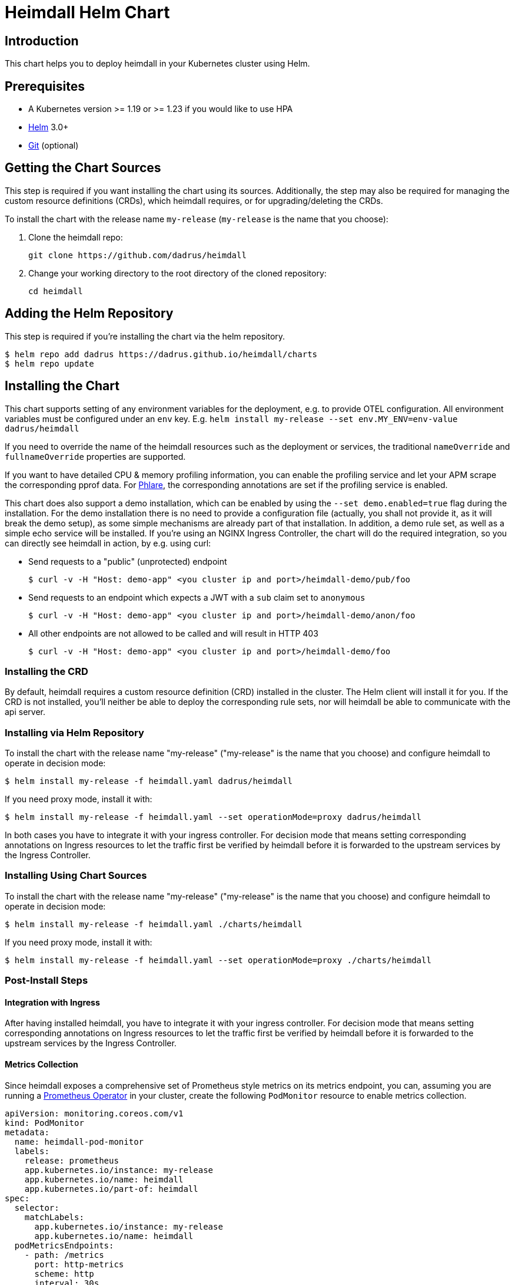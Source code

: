 = Heimdall Helm Chart

== Introduction

This chart helps you to deploy heimdall in your Kubernetes cluster using Helm.

== Prerequisites

* A Kubernetes version >= 1.19 or >= 1.23 if you would like to use HPA
* https://helm.sh/docs/intro/install/[Helm] 3.0+
* https://git-scm.com/downloads[Git] (optional)

== Getting the Chart Sources

This step is required if you want installing the chart using its sources. Additionally, the step may also be required for managing the custom resource definitions (CRDs), which heimdall requires, or for upgrading/deleting the CRDs.

To install the chart with the release name `my-release` (`my-release` is the name that you choose):

1. Clone the heimdall repo:
+
[source,bash]
----
git clone https://github.com/dadrus/heimdall
----

2. Change your working directory to the root directory of the cloned repository:
+
[source,bash]
----
cd heimdall
----

== Adding the Helm Repository

This step is required if you're installing the chart via the helm repository.

[source,bash]
----
$ helm repo add dadrus https://dadrus.github.io/heimdall/charts
$ helm repo update
----

== Installing the Chart

This chart supports setting of any environment variables for the deployment, e.g. to provide OTEL configuration. All environment variables must be configured under an `env` key. E.g. `helm install my-release --set env.MY_ENV=env-value dadrus/heimdall`

If you need to override the name of the heimdall resources such as the deployment or services, the traditional `nameOverride` and `fullnameOverride` properties are supported.

If you want to have detailed CPU & memory profiling information, you can enable the profiling service and let your APM scrape the corresponding pprof data. For https://grafana.com/docs/phlare[Phlare], the corresponding annotations are set if the profiling service is enabled.

This chart does also support a demo installation, which can be enabled by using the `--set demo.enabled=true` flag during the installation. For the demo installation there is no need to provide a configuration file (actually, you shall not provide it, as it will break the demo setup), as some simple mechanisms are already part of that installation. In addition, a demo rule set, as well as a simple echo service will be installed. If you're using an NGINX Ingress Controller, the chart will do the required integration, so you can directly see heimdall in action, by e.g. using curl:

* Send requests to a "public" (unprotected) endpoint
+
[source,bash]
----
$ curl -v -H "Host: demo-app" <you cluster ip and port>/heimdall-demo/pub/foo
----

* Send requests to an endpoint which expects a JWT with a `sub` claim set to `anonymous`
+
[source,bash]
----
$ curl -v -H "Host: demo-app" <you cluster ip and port>/heimdall-demo/anon/foo
----

* All other endpoints are not allowed to be called and will result in HTTP 403
+
[source,bash]
----
$ curl -v -H "Host: demo-app" <you cluster ip and port>/heimdall-demo/foo
----

=== Installing the CRD

By default, heimdall requires a custom resource definition (CRD) installed in the cluster. The Helm client will install it for you. If the CRD is not installed, you'll neither be able to deploy the corresponding rule sets, nor will heimdall be able to communicate with the api server.

=== Installing via Helm Repository

To install the chart with the release name "my-release" ("my-release" is the name that you choose) and configure heimdall to operate in decision mode:

[source,bash]
----
$ helm install my-release -f heimdall.yaml dadrus/heimdall
----

If you need proxy mode, install it with:

[source,bash]
----
$ helm install my-release -f heimdall.yaml --set operationMode=proxy dadrus/heimdall
----

In both cases you have to integrate it with your ingress controller. For decision mode that means setting corresponding annotations on Ingress resources to let the traffic first be verified by heimdall before it is forwarded to the upstream services by the Ingress Controller.

=== Installing Using Chart Sources

To install the chart with the release name "my-release" ("my-release" is the name that you choose) and configure heimdall to operate in decision mode:

[source,bash]
----
$ helm install my-release -f heimdall.yaml ./charts/heimdall
----

If you need proxy mode, install it with:

[source,bash]
----
$ helm install my-release -f heimdall.yaml --set operationMode=proxy ./charts/heimdall
----

=== Post-Install Steps

==== Integration with Ingress

After having installed heimdall, you have to integrate it with your ingress controller. For decision mode that means setting corresponding annotations on Ingress resources to let the traffic first be verified by heimdall before it is forwarded to the upstream services by the Ingress Controller.

==== Metrics Collection

Since heimdall exposes a comprehensive set of Prometheus style metrics on its metrics endpoint, you can, assuming you are running a https://github.com/prometheus-operator/prometheus-operator[Prometheus Operator] in your cluster, create the following `PodMonitor` resource to enable metrics collection.

[source, yaml]
----
apiVersion: monitoring.coreos.com/v1
kind: PodMonitor
metadata:
  name: heimdall-pod-monitor
  labels:
    release: prometheus
    app.kubernetes.io/instance: my-release
    app.kubernetes.io/name: heimdall
    app.kubernetes.io/part-of: heimdall
spec:
  selector:
    matchLabels:
      app.kubernetes.io/instance: my-release
      app.kubernetes.io/name: heimdall
  podMetricsEndpoints:
    - path: /metrics
      port: http-metrics
      scheme: http
      interval: 30s
  jobLabel: heimdall-pod-monitor
  namespaceSelector:
    matchNames:
      - default
----

The definition of the `PodMonitor` above assumes, you've installed heimdall in the default namespace as shown in the above. If this is not the case, you need to adjust the `metadata` property by adding the corresponding `namespace` information, as well as the `namespaceSelector`.

If your Prometheus deployment is not done through the operator, you don't need to do anything, as the chart already sets the relevant annotations: `prometheus.io/scrape`, `prometheus.io/path` and `prometheus.io/port`.

== Upgrading the Chart

=== Upgrading the CRD

Helm does not upgrade the CRDs during a release upgrade. Before you upgrade a release, run the following command to upgrade the CRDs:

[source,bash]
----
$ kubectl apply -f ./charts/heimdall/crds/
----

=== Upgrading the Release

To upgrade the release "my-release" using Chart Sources:

[source,bash]
----
$ helm upgrade my-release ./charts/heimdall
----

To upgrade the release "my-release" using Helm Repository:

[source,bash]
----
$ helm upgrade my-release dadrus/heimdall
----

== Uninstalling the Chart
=== Uninstalling the Release

To uninstall/delete the release "my-release":

[source,bash]
----
$ helm uninstall my-release
----

The command removes all the Kubernetes components associated with the release and deletes the release.

=== Uninstalling the CRDs

Uninstalling the release does not remove the CRDs. To remove the CRDs, run:

[source, bash]
----
$ kubectl delete rulesets.heimdall.dadrus.github.com
----

or if you have cloned the sources

[source,bash]
----
$ kubectl delete -f ./charts/heimdall/crds/
----

== Configuration

The following table lists the configurable parameters of the chart and their default values.

[cols=".<2, .<1"]
|===
|Parameter | Default Value

a| `operationMode`

The mode of operation for the heimdall installation. Can be `proxy` or `decision`
a| `decision`

a| `demo.enabled`

Wether a demo installation should be done. If demo installation is chosen, you don't have to provide a `heimdall.yaml` config file, as the required configuration is included in the demo setup.
a| `false`

a| `demo.forwardAuthMiddlewareAnnotation`

Which annotation to use on the demo app Ingress rule for decision operation mode to let the Ingress Controller use heimdall as authentication middleware
a| `nginx.ingress.kubernetes.io/auth-url`

a| `demo.forwardAuthMiddlewareResponseAnnotation`

Which annotation to use on the demo app Ingress rule for decision operation mode to let the Ingress Controller forwarding the response headers coming from heimdall to the demo app.
a| `nginx.ingress.kubernetes.io/auth-response-headers`

a| `demo.forwardAuthMiddlewareRequestUri`

Which macro/variable to use to forward the request uri to heimdall. Depending on your Ingress Controller, it can be omitted. E.g. Traefik sends such information in a header.
a| `/$request_uri`

a| `image.repository`

The image repository to load heimdall image from
a| `dadrus/heimdall`

a| `image.tag`

The tag of the image to use
a| `latest`

a| `image.pullPolicy`

The pull policy to apply
a| `IfNotPresent`

a| `image.pullSecrets`

Image pull secrets
a| `[]` (empty list)

a| `nameOverride`

Enables you to override the name used for heimdall (which is "heimdall")
a| `""`

a| `fullnameOverride`

Enables you to override the name used for the service created for the heimdall deployment
a| `""`

a|`deployment.annotations`

Enables you to set additional annotations for the deployment
a| `{}` (empty map)

a| `deployment.labels`

Enables you to set additional labels for the deployment
a| `{}` (empty map)

a| `deployment.pod.annotations`

Enables you to set additional annotations for the pod
a| `{}` (empty map)

a| `deployment.pod.securityContext`

Enables you to set the security context for the pod
a| `{}` (empty map)

a| `deployment.securityContext`

Enables you to set the security context for the deployment
a|
[source,yaml]
----
capabilities:
  drop:
   - ALL
  readOnlyRootFilesystem: true
  runAsNonRoot: true
  runAsUser: 1000
----

a|`deployment.resources`

Enables you to specify the resources for the deployment, like limits, etc
a| `{}` (empty map)

a| `deployment.replicaCount`

If HPA is disabled, allows specifying the amount of desired replicas
a| `2`

a| `deployment.autoscaling.enabled`

Enables or disables HPA based on CPU and memory utilization
a| `true`

a| `deployment.autoscaling.minReplicas`

Minimal amount of desired replicas
a| `2`

a| `deployment.autoscaling.maxReplicas`

Maximim amount of desired replicas
a| `10`

a| `deployment.autoscaling.targetCPUUtilizationPercentage`

Target CPU utilization in % to scale up
a| `80`

a| `deployment.autoscaling.targetMemoryUtilizationPercentage`

Target Memory utilization in % to scale up
a| `80`

a| `deployment.nodeSelector`

Node selector settings for the deployment
a| `{}` (empty map)

a| `deployment.tolerations`

Tolerations for the deploment
a| `[]` (empty array)

a| `deployment.affinity`

Affinity settings for the deploment
a| `{}` (empty map)

a| `deployment.volumes`

Optional volumes to use
a| `[]` (empty array)

a| `deployment.volumeMounts`

Optional volumeMounts to use
a| `[]` (empty array)

a| `service.labels`

Enables you to set additional labels for the created services
a| `{}` (empty map)

a| `service.annotations`

Enables you to set additional annotations for the created services
a| `{}` (empty map)

a| `service.decision.port`

The port exposed by the k8s Service created for heimdall's decision endpoint. Only used if the `operationMode` is set to `decision`.
a| `4456`

a| `service.decision.name`

The name of the port exposed by the k8s Service created for heimdall's decision endpoint. Only used if the `operationMode` is set to `decision`.
a| `decision`

a| `service.proxy.port`

The port exposed by the k8s Service created for heimdall's proxy endpoint. Only used if the `operationMode` is set to `proxy`.
a| `4456`

a| `service.proxy.name`

The name of the port exposed by the k8s Service created for heimdall's proxy endpoint. Only used if the `operationMode` is set to `proxy`.
a| `proxy`

a| `service.management.port`

The port exposed by the k8s Service created for heimdall's proxy endpoint. Only used if the `operationMode` is set to `proxy`.
a| `4456`

a| `service.management.name`

The name of the port exposed by the k8s Service created for heimdall's management endpoint.
a| `management`

a| `env`

Environment variables, which should be made available to the heimdall deployment. E.g.

```.yaml
env:
  OTEL_EXPORTER_OTLP_TRACES_PROTOCOL=grpc
  OTEL_EXPORTER_OTLP_TRACES_ENDPOINT=http://tempo.tempo.svc.cluster.local:4317
```

a| `{}` (empty map)

a| `extraArgs`

Optional extra arguments to pass to heimdall when starting.

E.g. to start heimdall in decision mode for integration with envoy v3 ext_auth, set it to:

```.yaml
extraArgs:
  - --envoy-grpc
```

a| `[]` (empty array)
|===